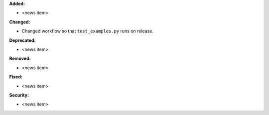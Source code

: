 **Added:**

* <news item>

**Changed:**

* Changed workflow so that ``test_examples.py`` runs on release.

**Deprecated:**

* <news item>

**Removed:**

* <news item>

**Fixed:**

* <news item>

**Security:**

* <news item>
